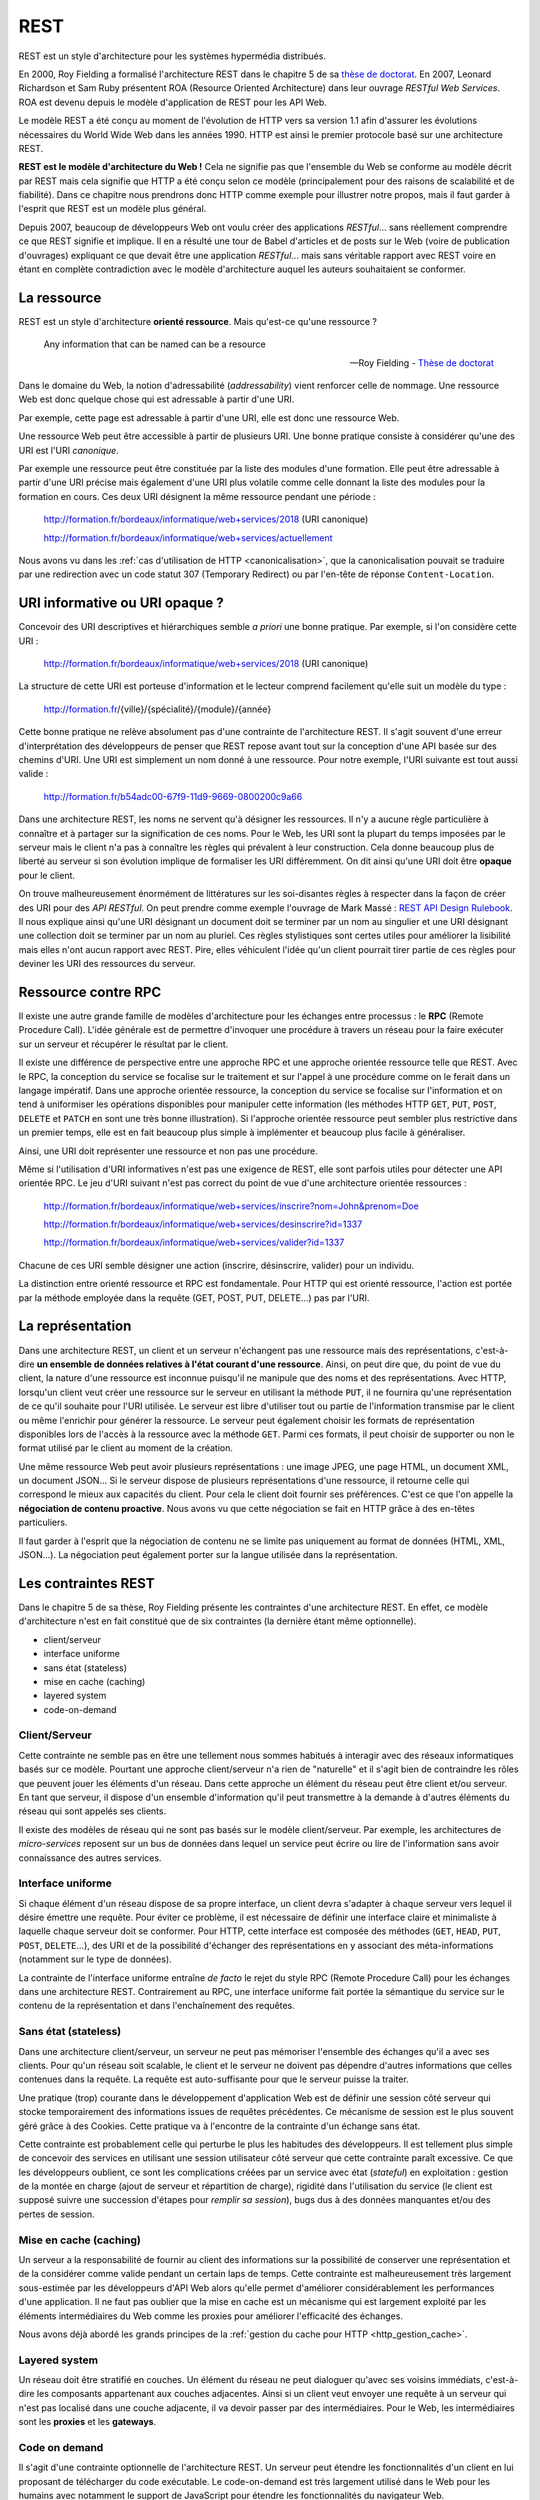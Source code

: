 REST
####

REST est un style d'architecture pour les systèmes hypermédia
distribués.

En 2000, Roy Fielding a formalisé l'architecture REST dans le chapitre 5
de sa `thèse de
doctorat <https://www.ics.uci.edu/~fielding/pubs/dissertation/top.htm>`__.
En 2007, Leonard Richardson et Sam Ruby présentent ROA (Resource
Oriented Architecture) dans leur ouvrage *RESTful Web Services*. ROA est
devenu depuis le modèle d'application de REST pour les API Web.

Le modèle REST a été conçu au moment de l'évolution de HTTP vers sa
version 1.1 afin d'assurer les évolutions nécessaires du World Wide Web
dans les années 1990. HTTP est ainsi le premier protocole basé sur une
architecture REST.

**REST est le modèle d'architecture du Web !** Cela ne signifie pas que
l'ensemble du Web se conforme au modèle décrit par REST mais cela
signifie que HTTP a été conçu selon ce modèle (principalement pour des
raisons de scalabilité et de fiabilité). Dans ce chapitre nous prendrons
donc HTTP comme exemple pour illustrer notre propos, mais il faut garder
à l'esprit que REST est un modèle plus général.

Depuis 2007, beaucoup de développeurs Web ont voulu créer des
applications *RESTful*... sans réellement comprendre ce que REST
signifie et implique. Il en a résulté une tour de Babel d'articles et de
posts sur le Web (voire de publication d'ouvrages) expliquant ce que
devait être une application *RESTful*... mais sans véritable rapport
avec REST voire en étant en complète contradiction avec le modèle
d'architecture auquel les auteurs souhaitaient se conformer.

La ressource
************

REST est un style d'architecture **orienté ressource**. Mais qu'est-ce
qu'une ressource ?

    Any information that can be named can be a resource

    -- Roy Fielding - `Thèse de doctorat <https://www.ics.uci.edu/~fielding/pubs/dissertation/rest_arch_style.htm>`__

Dans le domaine du Web, la notion d'adressabilité (*addressability*)
vient renforcer celle de nommage. Une ressource Web est donc quelque
chose qui est adressable à partir d'une URI.

Par exemple, cette page est adressable à partir d'une URI, elle est donc une
ressource Web.

Une ressource Web peut être accessible à partir de plusieurs URI. Une
bonne pratique consiste à considérer qu'une des URI est l'URI
*canonique*.

Par exemple une ressource peut être constituée par la liste des
modules d'une formation. Elle peut être adressable à partir d'une URI
précise mais également d'une URI plus volatile comme celle donnant la
liste des modules pour la formation en cours. Ces deux URI désignent la
même ressource pendant une période :


    http://formation.fr/bordeaux/informatique/web+services/2018 (URI canonique)


    http://formation.fr/bordeaux/informatique/web+services/actuellement

Nous avons vu dans les :ref:`cas d'utilisation de HTTP <canonicalisation>`, que la
canonicalisation pouvait se traduire par une redirection avec un code
statut 307 (Temporary Redirect) ou par l'en-tête de réponse
``Content-Location``.

URI informative ou URI opaque ?
*******************************

Concevoir des URI descriptives et hiérarchiques semble *a priori* une
bonne pratique. Par exemple, si l'on considère cette URI :

    http://formation.fr/bordeaux/informatique/web+services/2018 (URI canonique)

La structure de cette URI est porteuse d'information et le lecteur
comprend facilement qu'elle suit un modèle du type :

    http://formation.fr/{ville}/{spécialité}/{module}/{année}

Cette bonne pratique ne relève absolument pas d'une contrainte de
l'architecture REST. Il s'agit souvent d'une erreur d'interprétation des
développeurs de penser que REST repose avant tout sur la conception
d'une API basée sur des chemins d'URI. Une URI est simplement un nom
donné à une ressource. Pour notre exemple, l'URI suivante est tout aussi
valide :

    http://formation.fr/b54adc00-67f9-11d9-9669-0800200c9a66

Dans une architecture REST, les noms ne servent qu'à désigner les
ressources. Il n'y a aucune règle particulière à connaître et à partager
sur la signification de ces noms. Pour le Web, les URI sont la plupart
du temps imposées par le serveur mais le client n'a pas à connaître les
règles qui prévalent à leur construction. Cela donne beaucoup plus de
liberté au serveur si son évolution implique de formaliser les URI
différemment. On dit ainsi qu'une URI doit être **opaque** pour le
client.

On trouve malheureusement énormément de littératures sur les
soi-disantes règles à respecter dans la façon de créer des URI pour des
*API RESTful*. On peut prendre comme exemple l'ouvrage de Mark Massé :
`REST API Design Rulebook <http://shop.oreilly.com/product/0636920021575.do>`__.
Il nous explique ainsi qu'une URI désignant
un document doit se terminer par un nom au singulier et une URI
désignant une collection doit se terminer par un nom au pluriel. Ces
règles stylistiques sont certes utiles pour améliorer la lisibilité mais
elles n'ont aucun rapport avec REST. Pire, elles véhiculent l'idée qu'un
client pourrait tirer partie de ces règles pour deviner les URI des
ressources du serveur.

Ressource contre RPC
********************

Il existe une autre grande famille de modèles d'architecture pour les
échanges entre processus : le **RPC** (Remote Procedure Call). L'idée
générale est de permettre d'invoquer une procédure à travers un réseau
pour la faire exécuter sur un serveur et récupérer le résultat par le
client.

Il existe une différence de perspective entre une approche RPC et une
approche orientée ressource telle que REST. Avec le RPC, la conception
du service se focalise sur le traitement et sur l'appel à une procédure
comme on le ferait dans un langage impératif. Dans une approche orientée
ressource, la conception du service se focalise sur l'information et on
tend à uniformiser les opérations disponibles pour manipuler cette
information (les méthodes HTTP ``GET``, ``PUT``, ``POST``, ``DELETE`` et
``PATCH`` en sont une très bonne illustration). Si l'approche orientée
ressource peut sembler plus restrictive dans un premier temps, elle est
en fait beaucoup plus simple à implémenter et beaucoup plus facile à
généraliser.

Ainsi, une URI doit représenter une ressource et non pas une procédure.

Même si l'utilisation d'URI informatives n'est pas une exigence de REST,
elle sont parfois utiles pour détecter une API orientée RPC. Le jeu
d'URI suivant n'est pas correct du point de vue d'une architecture
orientée ressources :

    http://formation.fr/bordeaux/informatique/web+services/inscrire?nom=John&prenom=Doe

    http://formation.fr/bordeaux/informatique/web+services/desinscrire?id=1337

    http://formation.fr/bordeaux/informatique/web+services/valider?id=1337


Chacune de ces URI semble désigner une action (inscrire, désinscrire,
valider) pour un individu.

La distinction entre orienté ressource et RPC est fondamentale. Pour
HTTP qui est orienté ressource, l'action est portée par la méthode
employée dans la requête (GET, POST, PUT, DELETE...) pas par l'URI.

La représentation
*****************

Dans une architecture REST, un client et un serveur n'échangent pas une
ressource mais des représentations, c'est-à-dire **un ensemble de
données relatives à l'état courant d'une ressource**. Ainsi, on peut
dire que, du point de vue du client, la nature d'une ressource est
inconnue puisqu'il ne manipule que des noms et des représentations. Avec
HTTP, lorsqu'un client veut créer une ressource sur le serveur en
utilisant la méthode ``PUT``, il ne fournira qu'une représentation de ce
qu'il souhaite pour l'URI utilisée. Le serveur est libre d'utiliser tout
ou partie de l'information transmise par le client ou même l'enrichir
pour générer la ressource. Le serveur peut également choisir les formats
de représentation disponibles lors de l'accès à la ressource avec la
méthode ``GET``. Parmi ces formats, il peut choisir de supporter ou non
le format utilisé par le client au moment de la création.

Une même ressource Web peut avoir plusieurs représentations : une image
JPEG, une page HTML, un document XML, un document JSON... Si le serveur
dispose de plusieurs représentations d'une ressource, il retourne celle
qui correspond le mieux aux capacités du client. Pour cela le client
doit fournir ses préférences. C'est ce que l'on appelle la **négociation
de contenu proactive**. Nous avons vu que cette négociation se fait en
HTTP grâce à des en-têtes particuliers.

Il faut garder à l'esprit que la négociation de contenu ne se limite pas
uniquement au format de données (HTML, XML, JSON...). La négociation
peut également porter sur la langue utilisée dans la représentation.

Les contraintes REST
********************

Dans le chapitre 5 de sa thèse, Roy Fielding présente les contraintes
d'une architecture REST. En effet, ce modèle d'architecture n'est en
fait constitué que de six contraintes (la dernière étant même
optionnelle).

-  client/serveur
-  interface uniforme
-  sans état (stateless)
-  mise en cache (caching)
-  layered system
-  code-on-demand

Client/Serveur
==============

Cette contrainte ne semble pas en être une tellement nous sommes
habitués à interagir avec des réseaux informatiques basés sur ce modèle.
Pourtant une approche client/serveur n'a rien de "naturelle" et il
s'agit bien de contraindre les rôles que peuvent jouer les éléments d'un
réseau. Dans cette approche un élément du réseau peut être client et/ou
serveur. En tant que serveur, il dispose d'un ensemble d'information
qu'il peut transmettre à la demande à d'autres éléments du réseau qui
sont appelés ses clients.

Il existe des modèles de réseau qui ne sont pas basés sur le modèle
client/serveur. Par exemple, les architectures de *micro-services*
reposent sur un bus de données dans lequel un service peut écrire ou
lire de l'information sans avoir connaissance des autres services.

Interface uniforme
==================

Si chaque élément d'un réseau dispose de sa propre interface, un client
devra s'adapter à chaque serveur vers lequel il désire émettre une
requête. Pour éviter ce problème, il est nécessaire de définir une
interface claire et minimaliste à laquelle chaque serveur doit se
conformer. Pour HTTP, cette interface est composée des méthodes
(``GET``, ``HEAD``, ``PUT``, ``POST``, ``DELETE``...), des URI et de la
possibilité d'échanger des représentations en y associant des
méta-informations (notamment sur le type de données).

La contrainte de l'interface uniforme entraîne *de facto* le rejet du
style RPC (Remote Procedure Call) pour les échanges dans une
architecture REST. Contrairement au RPC, une interface uniforme fait
portée la sémantique du service sur le contenu de la représentation et
dans l'enchaînement des requêtes.

Sans état (stateless)
=====================

Dans une architecture client/serveur, un serveur ne peut pas mémoriser
l'ensemble des échanges qu'il a avec ses clients. Pour qu'un réseau soit
scalable, le client et le serveur ne doivent pas dépendre d'autres
informations que celles contenues dans la requête. La requête est
auto-suffisante pour que le serveur puisse la traiter.

Une pratique (trop) courante dans le développement d'application Web est
de définir une session côté serveur qui stocke temporairement des
informations issues de requêtes précédentes. Ce mécanisme de session est
le plus souvent géré grâce à des Cookies. Cette pratique va à l'encontre
de la contrainte d'un échange sans état.

Cette contrainte est probablement celle qui perturbe le plus les
habitudes des développeurs. Il est tellement plus simple de concevoir
des services en utilisant une session utilisateur côté serveur que cette
contrainte paraît excessive. Ce que les développeurs oublient, ce sont
les complications créées par un service avec état (*stateful*) en
exploitation : gestion de la montée en charge (ajout de serveur et
répartition de charge), rigidité dans l'utilisation du service (le
client est supposé suivre une succession d'étapes pour *remplir sa
session*), bugs dus à des données manquantes et/ou des pertes de
session.

Mise en cache (caching)
=======================

Un serveur a la responsabilité de fournir au client des informations sur
la possibilité de conserver une représentation et de la considérer comme
valide pendant un certain laps de temps. Cette contrainte est
malheureusement très largement sous-estimée par les développeurs d'API
Web alors qu'elle permet d'améliorer considérablement les performances
d'une application. Il ne faut pas oublier que la mise en cache est un
mécanisme qui est largement exploité par les éléments intermédiaires du
Web comme les proxies pour améliorer l'efficacité des échanges.

Nous avons déjà abordé les grands principes de la :ref:`gestion du cache pour
HTTP <http_gestion_cache>`.

Layered system
==============

Un réseau doit être stratifié en couches. Un élément du réseau ne peut
dialoguer qu'avec ses voisins immédiats, c'est-à-dire les composants
appartenant aux couches adjacentes. Ainsi si un client veut envoyer une
requête à un serveur qui n'est pas localisé dans une couche adjacente,
il va devoir passer par des intermédiaires. Pour le Web, les
intermédiaires sont les **proxies** et les **gateways**.

Code on demand
==============

Il s'agit d'une contrainte optionnelle de l'architecture REST. Un
serveur peut étendre les fonctionnalités d'un client en lui proposant de
télécharger du code exécutable. Le code-on-demand est très largement
utilisé dans le Web pour les humains avec notamment le support de
JavaScript pour étendre les fonctionnalités du navigateur Web.

Hypermédia
**********

Dans sa thèse de 2000, Roy Fielding cite une contrainte d'interface :

    hypermedia as the engine of application state

Cette contrainte est devenue célèbre et est parfois abrégée en
**HATEOAS**. Alors que le lecteur s'attend à une explication, Roy
Fielding ne revient pas directement et explicitement sur cette
contrainte. Depuis, la notion d'hypermédia est associée à REST mais est
trop rarement explicitée.

Un site Web ou une API Web n'est pas qu'un ensemble d'URI permettant
d'identifier des ressources et de les manipuler à travers des
représentations. Les représentations sont également des hypermédias :
elles contiennent des liens vers d'autres ressources.

Les formats hypermédias
=======================

Lorsque l'on prend l'exemple du Web, le format hypermédia le plus
courant pour une représentation est le HTML. Avec les balises ``a``,
``form`` et ``link``, il est possible d'inclure des liens afin de guider
le client dans les choix d'interaction autorisés par le serveur. Lorsque
l'on dit couramment que l'on *navigue* ou que l'on *surfe* sur le Web,
on décrit les actions rendues possibles par le fait que HTML est un
format hypermédia.

Pour l'implémentation d'API Web, on pourra préférer d'autres langages
que HTML : généralement XML et JSON. En effet, ces langages sont plus
*neutres* que HTML qui ajoute une sémantique de structuration
documentaire (et JSON est bien évidemment plus proche d'un langage de
programmation). Cependant, XML et JSON ne sont pas par défaut des
langages hypermédias. Il n'existe pas de support natif pour les liens
dans ces formats. Soit le client doit s'adapter pour comprendre la
manière dont le serveur inclut le support de l'hypermédia, soit il faut
avoir recours à des extensions. Pour le XML, le support de l'hypermédia
peut se faire grâce à l'extension
`XLink <http://www.yoyodesign.org/doc/w3c/xlink/index.html>`__ et
pour le JSON grâce au format
`HAL <http://stateless.co/hal_specification.html>`__ (Hypertext
Application Language).

Actuellement, JSON semble être le langage *naturel* pour la
représentation des ressources dans une API Web. Quiconque comprend les
apports de l'hypermédia dans la mise en place de telles API Web sait que
l'utilisation de JSON est un leurre car il donne une certaine facilité
aux développeurs mais en sacrifiant le support de l'hypermédia qui est
justement au cœur de REST.

L'en-tête Link
==============

Nous avons déjà abordé l'utilisation de l'en-tête
:ref:`Link <http_liens>`. Il permet d'ajouter une dimension
hypermédia au protocole HTTP. Il peut être une bonne alternative pour
fournir des liens à un client tout en utilisant un format de
représentation qui est dépourvu de support pour les liens (comme un
format vidéo ou image).

Un exemple d'utilisation de l'en-tête Link
::

    Link: <http://formation.fr/web+services/REST>;rel="self";title="REST"

Le type de relation indiqué par l'attribut ``rel`` est soit un nom
défini par le `registre du
IANA <http://www.iana.org/assignments/link-relations/link-relations.xhtml>`__
soit une URI pour un type de relation propre au serveur.

Cependant, l'en-tête ``Link`` est encore rarement utilisé même si on a
vu apparaître dans différents frameworks Web un support pour cet
en-tête.

Les apports de l'hypermédia
===========================

L'hypermédia a pour objectif de déléguer au serveur la responsabilité de
guider le client dans ce qu'il est possible de réaliser. Au client de
choisir ce qu'il souhaite faire parmi les possibilités qui lui sont
proposées. Cette pratique permet au client de ne connaître que le
minimum requis pour interagir avec le serveur. L'hypermédia n'est pas
une technologie ni une méthode de développement. Il est le résultat de
la conception d'un service respectant les contraintes REST.

Ainsi, grâce à l'hypermédia, un client ne sera pas dépendant des règles
de construction des URI. Il doit connaître un point d'entrée du service
mais le serveur doit lui fournir dans les représentations (et/ou grâce à
l'en-tête ``Link``) les URI à utiliser pour accéder aux autres
ressources. Cette pratique permet un découplage entre l'implémentation
du client et les choix d'implémentation et de déploiement du service.

En spécifiant au client les liens possibles dans ses réponses, le
serveur définit un workflow qui décrit les états successifs du client.
Avec l'hypermédia, il devient possible de modéliser des interactions
client/serveur complexes par un enchaînement de requête/réponse. On peut
donc bien dire, à la suite de Roy Fielding, que l'hypermédia permet de
décrire une machine à état d'une application formée par l'interaction
entre un client et un serveur.

    A REST API should be entered with no prior knowledge beyond the
    initial URI (bookmark) and set of standardized media types that are
    appropriate for the intended audience (i.e., expected to be
    understood by any client that might use the API). From that point
    on, all application state transitions must be driven by client
    selection of server-provided choices that are present in the
    received representations or implied by the user’s manipulation of
    those representations. The transitions may be determined (or limited
    by) the client’s knowledge of media types and resource communication
    mechanisms, both of which may be improved on-the-fly (e.g.,
    code-on-demand).

    -- Roy Fielding - `REST APIs must be hypertext-driven <http://roy.gbiv.com/untangled/2008/rest-apis-must-be-hypertext-driven>`__

REST : ça veut dire quoi ?
**************************

REST est un acronyme pour **Representational State Transfer**.

Il s'agit bien d'une architecture dont l'objectif et de transférer des
états sous la forme de représentation.

Les API Web
***********

Les API Web (appelées également Web service RESTful) ne sont
fondamentalement pas différentes des sites Web traditionnels. Elles
obéissent aux mêmes contraintes d'architecture. La différence est une
différence d'utilisation.

Dans le cas d'un site Web, le travail du programme client consiste à
présenter l'information à un être humain. L'interprétation des données
est donc de la responsabilité de l'être humain et c'est bien lui qui va
sélectionner tel ou tel lien hypermédia selon ses objectifs ou ses
goûts.

Pour une API Web, on attend le plus souvent du logiciel client qu'il
sache, non seulement exploiter les URI et invoquer correctement les
méthodes HTTP, mais également adapter son comportement en fonction du
contenu de l'information échangée. Cette capacité à analyser le contenu
des représentations doit être favorisée par le serveur qui à la charge
de définir la sémantique de protocole et la sémantique applicative (ces
notions sont empruntées à l'ouvrage `RESTful Web
APIs <http://shop.oreilly.com/product/0636920028468.do>`__ - O'Reilly
2013).

Sémantique de protocole
    Il s'agit de la compréhension que l'on peut avoir du service par la
    connaissance du format des URI et par les méthodes HTTP autorisées
    sur ces URI. Généralement cette compréhension est suffisante pour un
    être humain afin de tester un service. Par contre l'implémentation
    d'un client basé uniquement sur la sémantique de protocole est
    possible mais reste limitée, notamment pour prendre en compte les
    évolutions du service. Un navigateur Web est un bon exemple de
    logiciel qui se limite à la sémantique de protocole en utilisant
    principalement le support hypermédia du HTML pour présenter à un
    utilisateur la liste des liens possibles.
Sémantique applicative
    La sémantique applicative porte sur la signification des
    représentations échangées et sur la signification des liens entre
    ces représentations. Si une API Web définit un lien entre deux
    ressources comme étant de type *caused by*, cela n'a *a priori*
    aucune signification pour un logiciel client. La sémantique
    applicative est généralement décrite dans une documentation en
    ligne. Des formats de description traitables par une machine
    commencent à voir le jour et à être utilisés (par exemple le
    `JSON-LD <http://www.w3.org/TR/json-ld/>`__).

Concevoir une API Web digne de ce nom nécessite donc de réduire au
minimum le niveau de compréhension du client nécessaire pour l'utiliser.
Minimiser l'effort nécessaire à la maîtrise de la sémantique de
protocole est la tâche la plus simple si l'on prend la peine d'utiliser
un format hypermédia de représentation (HTML,
`HAL+JSON <http://stateless.co/hal_specification.html>`__,
`HAL+XML <http://stateless.co/hal_specification.html>`__). En ce qui
concerne la sémantique applicative, le plus efficace consiste à
réutiliser ce qui a déjà été défini par d'autres. À ce titre, le recours
à des formats proches des
`microformats <http://microformats.org/wiki/Main_Page>`__ ou des `schémas
Web <https://schema.org/>`__ permettent de créer un standard de fait pour
la représentation de certaines ressources. Enfin, pour une API Web qui
souhaiterait utiliser HTML comme format hypermédia de représentation, il
existe trois techniques très simples pour introduire une sémantique
applicative en HTML : les
`microformats <http://microformats.org/wiki/Main_Page>`__, les
`microdata <https://en.wikipedia.org/wiki/Microdata_%28HTML%29>`__ ou
`RDFa <http://www.w3.org/TR/rdfa-lite/>`__.

Il est également possible de définir son propre type de contenu en
définissant un nouveau type MIME. Les formats de type
``application/vnd.xxxx`` désignent des formats spécifiques qui ne sont
pas forcément déclarés dans `le registre du
IANA <https://www.iana.org/assignments/media-types/media-types.xhtml>`__.
L'avantage de créer son propre type de contenu est que l'on peut définir
simultanément la sémantique de protocole et la sémantique applicative
(en fournissant le format autorisé des représentations).

Références
**********

Sites Web & articles
====================

REST cookbook
    http://restcookbook.com/
Une étude de cas très complète (commander un café en REST)
    https://www.infoq.com/articles/webber-rest-workflow
Le modèle de maturité de Richardson pour une approche REST
    https://martinfowler.com/articles/richardsonMaturityModel.html

Livres
======

`Architectural Styles and the Design of Network-based Software Architectures <https://www.ics.uci.edu/~fielding/pubs/dissertation/top.htm>`__
    Roy Fielding - University of California, Irvine 2000 (La thèse de doctorat incluant la présentation de REST)
`RESTful Web APIs <http://shop.oreilly.com/product/0636920028468.do>`__
    Leonard Richardson, Mike Amundsen, Sam Ruby - O'Reilly 2013
`REST in Practice <http://restinpractice.com/book/book.html>`__
    Jim Webber, Savas Parastatidis, Ian Robinson - O'Reilly Media 2010
`RESTful Java Web Services - Second Edition <https://www.packtpub.com/application-development/restful-java-web-services-second-edition>`__
    Jobinesh Purushothaman - Packt Publishing 2015

Applications de démo
====================

`REST bookmarks <http://rest-bookmarks.herokuapp.com/>`__
    Une application de démo de gestion de marque-pages (le code source
    en Java est disponible sur
    `GitHub <https://github.com/spoonless/rest-bookmarks>`__)
`You type it, we post it! <http://www.youtypeitwepostit.com>`__
    Une application de démo issue de l'ouvrage **RESTful Web APIs** (le
    code source pour Node.js est disponible sur
    `GitHub <https://github.com/RESTful-Web-APIs/example-code>`__)

Exercices
*********

.. admonition:: Exploration d'un donjon
    :class: hint

    On désire réaliser un jeu d'exploration de donjon dans lequel le joueur
    visite un ensemble de salles. Chaque salle communique avec une autre par
    une porte. Une salle peut contenir un nombre quelconque de portes.

    Vous devez proposer une API Web de ce service afin de permettre à
    l'utilisateur de parcourir le donjon. Chaque salle est décrite par un
    court texte. Si le client le supporte, il est possible d'obtenir une
    illustration pour certaines salles.

.. admonition:: Un service de paiement de factures
    :class: hint

    Étant donné le workflow suivant décrivant le paiement d'une facture :

    |Diagramme d'activité de paiement de facture|

    Les activités sont :

    **créer facture**
        Création d'un document identifiant les coordonnées bancaires du
        créditeur et le montant à payer.
    **autoriser paiement**
        Le débiteur indique ses informations de paiement (numéro de carte de
        paiement, date limite de validité de la carte et cryptogramme de
        sécurité). Le client effectue une demande auprès de l'organisme
        bancaire pour savoir si la transaction est autorisée. L'organisme
        bancaire fournit un numéro d'autorisation permettant d'identifier la
        transaction.
    **capturer paiement**
        Si l'autorisation s'est bien passée, le client réalise une
        *capture*, c'est-à-dire qu'il demande à l'organisme bancaire
        d'enregistrer le paiement et d'effectuer le transfert du compte du
        débiteur vers le compte du créditeur.

    Décrivez la réalisation d'une API Web par des exemples de
    requêtes/réponses HTTP.

    Décrivez également des scénarios alternatifs :

    -  L'autorisation échoue car les informations bancaires fournies sont
       incorrectes
    -  L'autorisation échoue car le client ne dispose pas du crédit
       suffisant sur son compte.

.. admonition:: Un service de réservation de billet
    :class: hint

    On désire mettre en ligne un service de réservation de billets de
    concert. Ce service, accessible grâce à une API Web, sera utilisé par
    des applications de smartphone. Le service ne gère pas de base de
    données des utilisateurs : un utilisateur est simplement identifié par
    un pseudo au moment de la réservation.

    Les cas d'utilisation définis sont :

    -  L'utilisateur consulte la liste des concerts disponibles
    -  L'utilisateur réserve une place pour un concert avec un pseudo
    -  L'utilisateur annule sa réservation
    -  L'utilisateur confirme sa réservation
    -  Le gestionnaire du site consulte la liste des réservations confirmées
       pour un concert.

    **Attention, un utilisateur qui a confirmé sa réservation ne peut plus
    l'annuler !**

    Décrivez une API Web par des exemples de requêtes/réponses HTTP
    permettant de réaliser les cas d'utilisation ci-dessus.

.. admonition:: Le service d'achat en ligne
    :class: hint

    On désire mettre en ligne un catalogue de produits parmi lesquels un
    client peut constituer un panier d'achat.

    Les cas d'utilisation définis sont :

    -  L'utilisateur consulte la liste des articles du catalogue
    -  L'utilisateur consulte le détail d'un produit
    -  L'utilisateur ajoute un produit à son panier d'achat
    -  L'utilisateur supprimer un produit de son panier d'achat
    -  L'utilisateur valide son panier pour le paiement en ligne

    Décrivez la réalisation d'une API Web par des exemples de
    requêtes/réponses HTTP.

.. |Diagramme d'activité de paiement de facture| image:: assets/diagramme_activite_paiement_facture.svg

